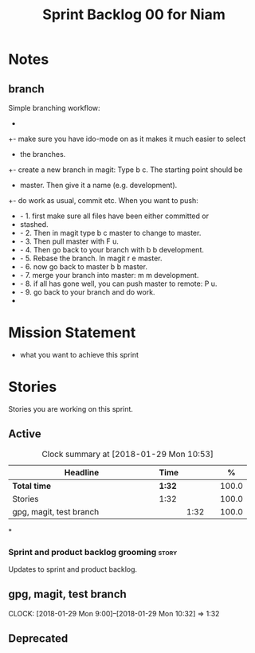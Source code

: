 #+title: Sprint Backlog 00 for Niam
#+options: date:nil toc:nil author:nil num:nil
#+todo: STARTED | COMPLETED CANCELLED POSTPONED
#+tags: { story(s) epic(e) }
* Notes
** branch
Simple branching workflow:
 +
 +- make sure you have ido-mode on as it makes it much easier to select
 +  the branches.
 +- create a new branch in magit: Type b c. The starting point should be
 +  master. Then give it a name (e.g. development).
 +- do work as usual, commit etc. When you want to push:
 +  - 1. first make sure all files have been either committed or
 +    stashed.
 +  - 2. Then in magit type b c master to change to master.
 +  - 3. Then pull master with F u.
 +  - 4. Then go back to your branch with b b development.
 +  - 5. Rebase the branch. In magit r e master.
 +  - 6. now go back to master b b master.
 +  - 7. merge your branch into master: m m development.
 +  - 8. if all has gone well, you can push master to remote: P u.
 +  - 9. go back to your branch and do work.
 +
* Mission Statement

- what you want to achieve this sprint

* Stories

Stories you are working on this sprint.

** Active

#+begin: clocktable :maxlevel 3 :scope subtree :indent nil :emphasize nil :scope file :narrow 75 :formula %
#+CAPTION: Clock summary at [2018-01-29 Mon 10:53]
| <75>                                                                        |        |      |   |       |
| Headline                                                                    | Time   |      |   |     % |
|-----------------------------------------------------------------------------+--------+------+---+-------|
| *Total time*                                                                | *1:32* |      |   | 100.0 |
|-----------------------------------------------------------------------------+--------+------+---+-------|
| Stories                                                                     | 1:32   |      |   | 100.0 |
| gpg, magit, test branch                                                     |        | 1:32 |   | 100.0 |
#+TBLFM: $5='(org-clock-time% @3$2 $2..$4);%.1f
#+end:

*
*** Sprint and product backlog grooming                               :story:
Updates to sprint and product backlog.
** gpg, magit, test branch
   CLOCK: [2018-01-29 Mon 9:00]--[2018-01-29 Mon 10:32] =>  1:32

** Deprecated

